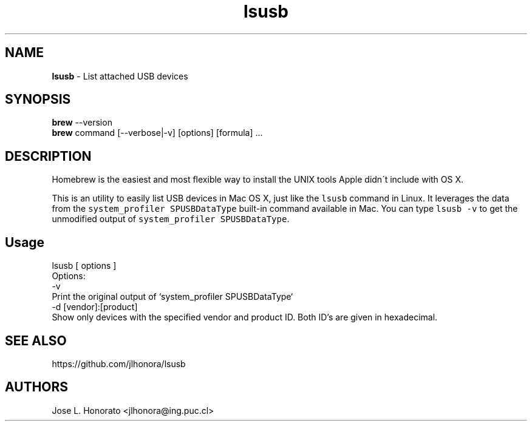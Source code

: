 .TH "lsusb" "1" "October 2013" "lsusb" "lsusb for Mac OS X"
.
.SH "NAME"
\fBlsusb\fR \- List attached USB devices
.
.SH "SYNOPSIS"
\fBbrew\fR \-\-version
.
.br
\fBbrew\fR command [\-\-verbose|\-v] [options] [formula] \.\.\.
.
.SH "DESCRIPTION"
Homebrew is the easiest and most flexible way to install the UNIX tools Apple didn\'t include with OS X\.

This is an utility to easily list USB devices in Mac OS X, just like the \fB\fClsusb\fR command in Linux. It leverages the data from the \fB\fCsystem_profiler SPUSBDataType\fR built\-in command available in Mac. You can type \fB\fClsusb -v\fR to get the unmodified output of \fB\fCsystem_profiler SPUSBDataType\fR\&.
.
.SH Usage

 lsusb [ options ] 
 Options:
  -v  
     Print the original output of `system_profiler SPUSBDataType`
  -d [vendor]:[product]
              Show only devices with the specified vendor and product ID.  Both ID's are given in hexadecimal.
.SH "SEE ALSO"
https://github.com/jlhonora/lsusb
.
.SH "AUTHORS"
Jose L. Honorato <jlhonora@ing.puc.cl>
.fi
.RE

